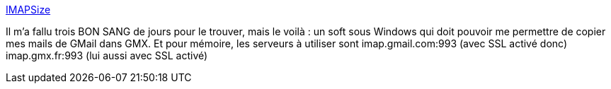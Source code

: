 :jbake-type: post
:jbake-status: published
:jbake-title: IMAPSize
:jbake-tags: email,imap,synchronisation,windows,software,freeware,_mois_juin,_année_2013
:jbake-date: 2013-06-24
:jbake-depth: ../
:jbake-uri: shaarli/1372101688000.adoc
:jbake-source: https://nicolas-delsaux.hd.free.fr/Shaarli?searchterm=http%3A%2F%2Fwww.broobles.com%2Fimapsize%2Findex.php&searchtags=email+imap+synchronisation+windows+software+freeware+_mois_juin+_ann%C3%A9e_2013
:jbake-style: shaarli

http://www.broobles.com/imapsize/index.php[IMAPSize]

Il m'a fallu trois BON SANG de jours pour le trouver, mais le voilà : un soft sous Windows qui doit pouvoir me permettre de copier mes mails de GMail dans GMX. Et pour mémoire, les serveurs à utiliser sont imap.gmail.com:993 (avec SSL activé donc) imap.gmx.fr:993 (lui aussi avec SSL activé)
